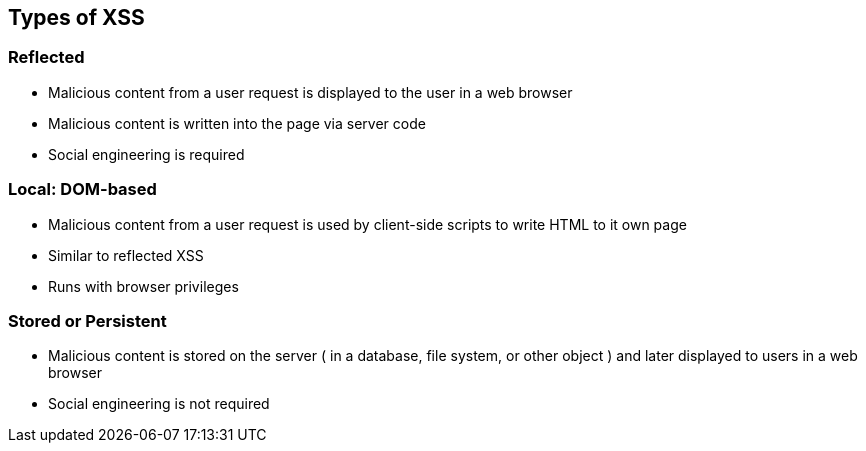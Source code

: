 == Types of XSS

=== Reflected
* Malicious content from a user request is displayed to the user in a web browser
* Malicious content is written into the page via server code
* Social engineering is required

=== Local: DOM-based
* Malicious content from a user request is used by client-side scripts to write HTML to it own page
* Similar to reflected XSS 
* Runs with browser privileges

=== Stored or Persistent
* Malicious content is stored on the server ( in a database, file system, or other object ) and later displayed to users in a web browser
* Social engineering is not required

